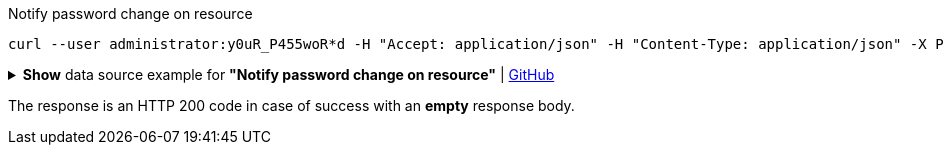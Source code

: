 :page-visibility: hidden
[source,bash]
.Notify password change on resource
----
curl --user administrator:y0uR_P455woR*d -H "Accept: application/json" -H "Content-Type: application/json" -X POST http://localhost:8080/midpoint/ws/rest/notifyChange --data-binary @pathToMidpointGit\samples\rest\notify-change-modify-password.json -v
----

.*Show* data source example for *"Notify password change on resource"* | link:https://raw.githubusercontent.com/Evolveum/midpoint-samples/master/samples/rest/notify-change-modify-password.json[GitHub]
[%collapsible]
====
[source, json]
----
{
	"resourceObjectShadowChangeDescription": {
		"oldShadowOid": "062ac29f-f296-4824-aeab-9a0feb9e8bd3",
		"objectDelta": {
			"@ns": "http://prism.evolveum.com/xml/ns/public/types-3",
			"oid": "062ac29f-f296-4824-aeab-9a0feb9e8bd3",
			"changeType": "modify",
			"objectType": "ShadowType",
			"itemDelta": {
				"modificationType": "replace",
				"path": "credentials/password/value",
				"value": "y0uR_P455woR*d"
			}
		}
	}
}
----
====

The response is an HTTP 200 code in case of success with an *empty* response body.
